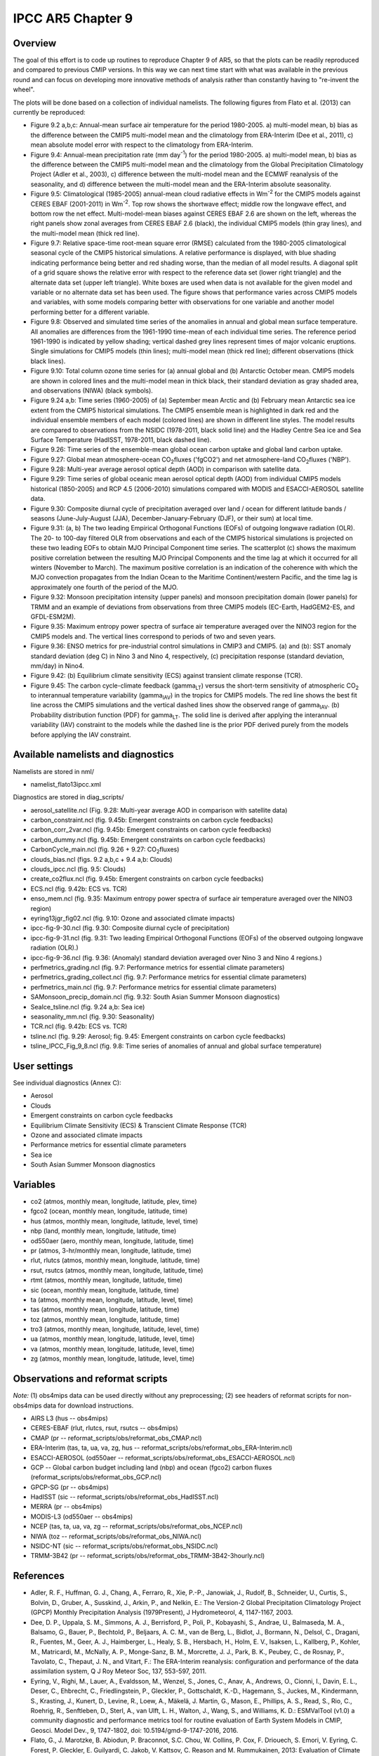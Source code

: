 IPCC AR5 Chapter 9
==================

Overview
--------

The goal of this effort is to code up routines to reproduce Chapter 9 of AR5, so that the plots can be readily reproduced and compared to previous CMIP versions. In this way we can next time start with what was available in the previous round and can focus on developing more innovative methods of analysis rather than constantly having to "re-invent the wheel".

The plots will be done based on a collection of individual namelists. The following figures from Flato et al. (2013) can currently be reproduced:

* Figure 9.2 a,b,c: Annual-mean surface air temperature for the period 1980-2005. a) multi-model mean, b) bias as the difference between the CMIP5 multi-model mean and the climatology from ERA-Interim (Dee et al., 2011), c) mean absolute model error with respect to the climatology from ERA-Interim.

* Figure 9.4: Annual-mean precipitation rate (mm day\ :sup:`-1`) for the period 1980-2005. a) multi-model mean, b) bias as the difference between the CMIP5 multi-model mean and the climatology from the Global Precipitation Climatology Project (Adler et al., 2003), c) difference between the multi-model mean and the ECMWF reanalysis of the seasonality, and d) difference between the multi-model mean and the ERA-Interim absolute seasonality.

* Figure 9.5: Climatological (1985-2005) annual-mean cloud radiative effects in Wm\ :sup:`-2` for the CMIP5 models against CERES EBAF (2001-2011) in Wm\ :sup:`-2`. Top row shows the shortwave effect; middle row the longwave effect, and bottom row the net effect. Multi-model-mean biases against CERES EBAF 2.6 are shown on the left, whereas the right panels show zonal averages from CERES EBAF 2.6 (black), the individual CMIP5 models (thin gray lines), and the multi-model mean (thick red line).

* Figure 9.7: Relative space-time root-mean square error (RMSE) calculated from the 1980-2005 climatological seasonal cycle of the CMIP5 historical simulations. A relative performance is displayed, with blue shading indicating performance being better and red shading worse, than the median of all model results. A diagonal split of a grid square shows the relative error with respect to the reference data set (lower right triangle) and the alternate data set (upper left triangle). White boxes are used when data is not available for the given model and variable or no alternate data set has been used. The figure shows that performance varies across CMIP5 models and variables, with some models comparing better with observations for one variable and another model performing better for a different variable.

* Figure 9.8: Observed and simulated time series of the anomalies in annual and global mean surface temperature. All anomalies are differences from the 1961-1990 time-mean of each individual time series. The reference period 1961-1990 is indicated by yellow shading; vertical dashed grey lines represent times of major volcanic eruptions. Single simulations for CMIP5 models (thin lines); multi-model mean (thick red line); different observations (thick black lines).

* Figure 9.10: Total column ozone time series for (a) annual global and (b) Antarctic October mean. CMIP5 models are shown in colored lines and the multi-model mean in thick black, their standard deviation as gray shaded area, and observations (NIWA) (black symbols).

* Figure 9.24 a,b: Time series (1960-2005) of (a) September mean Arctic and (b) February mean Antarctic sea ice extent from the CMIP5 historical simulations. The CMIP5 ensemble mean is highlighted in dark red and the individual ensemble members of each model (colored lines) are shown in different line styles. The model results are compared to observations from the NSIDC (1978-2011, black solid line) and the Hadley Centre Sea ice and Sea Surface Temperature (HadISST, 1978-2011, black dashed line).

* Figure 9.26: Time series of the ensemble-mean global ocean carbon uptake and global land carbon uptake.

* Figure 9.27: Global mean atmosphere-ocean CO\ :sub:`2`\ fluxes ('fgCO2') and net atmosphere-land CO\ :sub:`2`\ fluxes ('NBP').

* Figure 9.28: Multi-year average aerosol optical depth (AOD) in comparison with satellite data.

* Figure 9.29: Time series of global oceanic mean aerosol optical depth (AOD) from individual CMIP5 models historical (1850-2005) and RCP 4.5 (2006-2010) simulations compared with MODIS and ESACCI-AEROSOL satellite data.

* Figure 9.30: Composite diurnal cycle of precipitation averaged over land / ocean for different latitude bands / seasons (June-July-August (JJA), December-January-February (DJF), or their sum) at local time.

* Figure 9.31: (a, b) The two leading Empirical Orthogonal Functions (EOFs) of outgoing longwave radiation (OLR). The 20- to 100-day filtered OLR from observations and each of the CMIP5 historical simulations is projected on these two leading EOFs to obtain MJO Principal Component time series. The scatterplot (c) shows the maximum positive correlation between the resulting MJO Principal Components and the time lag at which it occurred for all winters (November to March). The maximum positive correlation is an indication of the coherence with which the MJO convection propagates from the Indian Ocean to the Maritime Continent/western Pacific, and the time lag is approximately one fourth of the period of the MJO.

* Figure 9.32: Monsoon precipitation intensity (upper panels) and monsoon precipitation domain (lower panels) for TRMM and an example of deviations from observations from three CMIP5 models (EC-Earth, HadGEM2-ES, and GFDL-ESM2M).

* Figure 9.35: Maximum entropy power spectra of surface air temperature averaged over the NINO3 region for the CMIP5 models and. The vertical lines correspond to periods of two and seven years.

* Figure 9.36: ENSO metrics for pre-industrial control simulations in CMIP3 and CMIP5. (a) and (b): SST anomaly standard deviation (deg C) in Nino 3 and Nino 4, respectively, (c) precipitation response (standard deviation, mm/day) in Nino4. 

* Figure 9.42: (b) Equilibrium climate sensitivity (ECS) against transient climate response (TCR).

* Figure 9.45: The carbon cycle-climate feedback (gamma\ :sub:`LT`\) versus the short-term sensitivity of atmospheric CO\ :sub:`2`\  to interannual temperature variability (gamma\ :sub:`IAV`\) in the tropics for CMIP5 models. The red line shows the best fit line across the CMIP5 simulations and the vertical dashed lines show the observed range of gamma\ :sub:`IAV`\. (b) Probability distribution function (PDF) for gamma\ :sub:`LT`\. The solid line is derived after applying the interannual variability (IAV) constraint to the models while the dashed line is the prior PDF derived purely from the models before applying the IAV constraint.



Available namelists and diagnostics
-----------------------------------

Namelists are stored in nml/

* namelist_flato13ipcc.xml

Diagnostics are stored in diag_scripts/

* aerosol_satellite.ncl (Fig. 9.28: Multi-year average AOD in comparison with satellite data)

* carbon_constraint.ncl (fig. 9.45b: Emergent constraints on carbon cycle feedbacks)

* carbon_corr_2var.ncl (fig. 9.45b: Emergent constraints on carbon cycle feedbacks)

* carbon_dummy.ncl (fig. 9.45b: Emergent constraints on carbon cycle feedbacks)

* CarbonCycle_main.ncl (fig. 9.26 + 9.27: CO\ :sub:`2`\ fluxes)

* clouds_bias.ncl (figs. 9.2 a,b,c + 9.4 a,b: Clouds)

* clouds_ipcc.ncl (fig. 9.5: Clouds)

* create_co2flux.ncl (fig. 9.45b: Emergent constraints on carbon cycle feedbacks)

* ECS.ncl (fig. 9.42b: ECS vs. TCR)

* enso_mem.ncl (fig. 9.35: Maximum entropy power spectra of surface air temperature averaged over the NINO3 region)

* eyring13jgr_fig02.ncl (fig. 9.10: Ozone and associated climate impacts)

* ipcc-fig-9-30.ncl (fig. 9.30: Composite diurnal cycle of precipitation)

* ipcc-fig-9-31.ncl (fig. 9.31: Two leading Empirical Orthogonal Functions (EOFs) of the observed outgoing longwave radiation (OLR).)

* ipcc-fig-9-36.ncl (fig. 9.36: (Anomaly) standard deviation averaged over Nino 3 and Nino 4 regions.)

* perfmetrics_grading.ncl (fig. 9.7: Performance metrics for essential climate parameters)

* perfmetrics_grading_collect.ncl (fig. 9.7: Performance metrics for essential climate parameters)

* perfmetrics_main.ncl (fig. 9.7: Performance metrics for essential climate parameters)

* SAMonsoon_precip_domain.ncl (fig. 9.32: South Asian Summer Monsoon diagnostics)

* SeaIce_tsline.ncl (fig. 9.24 a,b: Sea ice)

* seasonality_mm.ncl (fig. 9.30: Seasonality)

* TCR.ncl (fig. 9.42b: ECS vs. TCR)

* tsline.ncl (fig. 9.29: Aerosol; fig. 9.45: Emergent constraints on carbon cycle feedbacks)

* tsline_IPCC_Fig_9_8.ncl (fig. 9.8: Time series of anomalies of annual and global surface temperature)

User settings
-------------

See individual diagnostics (Annex C):

* Aerosol
* Clouds
* Emergent constraints on carbon cycle feedbacks
* Equilibrium Climate Sensitivity (ECS) & Transcient Climate Response (TCR)
* Ozone and associated climate impacts
* Performance metrics for essential climate parameters
* Sea ice
* South Asian Summer Monsoon diagnostics



Variables
---------

* co2 (atmos, monthly mean, longitude, latitude, plev, time)
* fgco2 (ocean, monthly mean, longitude, latitude, time)
* hus (atmos, monthly mean, longitude, latitude, level, time)
* nbp (land, monthly mean, longitude, latitude, time)
* od550aer (aero, monthly mean, longitude, latitude, time)
* pr (atmos, 3-hr/monthly mean, longitude, latitude, time)
* rlut, rlutcs (atmos, monthly mean, longitude, latitude, time)
* rsut, rsutcs (atmos, monthly mean, longitude, latitude, time)
* rtmt (atmos, monthly mean, longitude, latitude, time)
* sic (ocean, monthly mean, longitude, latitude, time)
* ta (atmos, monthly mean, longitude, latitude, level, time)
* tas (atmos, monthly mean, longitude, latitude, time)
* toz (atmos, monthly mean, longitude, latitude, time)
* tro3 (atmos, monthly mean, longitude, latitude, level, time)
* ua (atmos, monthly mean, longitude, latitude, level, time)
* va (atmos, monthly mean, longitude, latitude, level, time)
* zg (atmos, monthly mean, longitude, latitude, level, time)



Observations and reformat scripts
---------------------------------

*Note:* (1) obs4mips data can be used directly without any preprocessing; (2) see headers of reformat scripts for non-obs4mips data for download instructions.

* AIRS L3 (hus -- obs4mips)
* CERES-EBAF (rlut, rlutcs, rsut, rsutcs -- obs4mips)
* CMAP (pr -- reformat_scripts/obs/reformat_obs_CMAP.ncl)
* ERA-Interim (tas, ta, ua, va, zg, hus -- reformat_scripts/obs/reformat_obs_ERA-Interim.ncl)
* ESACCI-AEROSOL (od550aer -- reformat_scripts/obs/reformat_obs_ESACCI-AEROSOL.ncl)
* GCP -- Global carbon budget including land (nbp) and ocean (fgco2) carbon fluxes (reformat_scripts/obs/reformat_obs_GCP.ncl)
* GPCP-SG (pr -- obs4mips)
* HadISST (sic -- reformat_scripts/obs/reformat_obs_HadISST.ncl)
* MERRA (pr -- obs4mips)
* MODIS-L3 (od550aer -- obs4mips)
* NCEP (tas, ta, ua, va, zg -- reformat_scripts/obs/reformat_obs_NCEP.ncl)
* NIWA (toz -- reformat_scripts/obs/reformat_obs_NIWA.ncl)
* NSIDC-NT (sic -- reformat_scripts/obs/reformat_obs_NSIDC.ncl)
* TRMM-3B42 (pr -- reformat_scripts/obs/reformat_obs_TRMM-3B42-3hourly.ncl)



References
----------

* Adler, R. F., Huffman, G. J., Chang, A., Ferraro, R., Xie, P.-P., Janowiak, J., Rudolf, B., Schneider, U., Curtis, S., Bolvin, D., Gruber, A., Susskind, J., Arkin, P., and Nelkin, E.: The Version-2 Global Precipitation Climatology Project (GPCP) Monthly Precipitation Analysis (1979Present), J Hydrometeorol, 4, 1147-1167, 2003.

* Dee, D. P., Uppala, S. M., Simmons, A. J., Berrisford, P., Poli, P., Kobayashi, S., Andrae, U., Balmaseda, M. A., Balsamo, G., Bauer, P., Bechtold, P., Beljaars, A. C. M., van de Berg, L., Bidlot, J., Bormann, N., Delsol, C., Dragani, R., Fuentes, M., Geer, A. J., Haimberger, L., Healy, S. B., Hersbach, H., Holm, E. V., Isaksen, L., Kallberg, P., Kohler, M., Matricardi, M., McNally, A. P., Monge-Sanz, B. M., Morcrette, J. J., Park, B. K., Peubey, C., de Rosnay, P., Tavolato, C., Thepaut, J. N., and Vitart, F.: The ERA-Interim reanalysis: configuration and performance of the data assimilation system, Q J Roy Meteor Soc, 137, 553-597, 2011.

* Eyring, V., Righi, M., Lauer, A., Evaldsson, M., Wenzel, S., Jones, C., Anav, A., Andrews, O., Cionni, I., Davin, E. L., Deser, C., Ehbrecht, C., Friedlingstein, P., Gleckler, P., Gottschaldt, K.-D., Hagemann, S., Juckes, M., Kindermann, S., Krasting, J., Kunert, D., Levine, R., Loew, A., Mäkelä, J. Martin, G., Mason, E., Phillips, A. S., Read, S., Rio, C., Roehrig, R., Senftleben, D., Sterl, A., van Ulft, L. H., Walton, J., Wang, S., and Williams, K. D.: ESMValTool (v1.0)  a community diagnostic and performance metrics tool for routine evaluation of Earth System Models in CMIP, Geosci. Model Dev., 9, 1747-1802, doi: 10.5194/gmd-9-1747-2016, 2016.

* Flato, G., J. Marotzke, B. Abiodun, P. Braconnot, S.C. Chou, W. Collins, P. Cox, F. Driouech, S. Emori, V. Eyring, C. Forest, P. Gleckler, E. Guilyardi, C. Jakob, V. Kattsov, C. Reason and M. Rummukainen, 2013: Evaluation of Climate Models. In: Climate Change 2013: The Physical Science Basis. Contribution of Working Group I to the Fifth Assessment Report of the Intergovernmental Panel on Climate Change [Stocker, T.F., D. Qin, G.-K. Plattner, M. Tignor, S.K. Allen, J. Boschung, A. Nauels, Y. Xia, V. Bex and P.M. Midgley (eds.)]. Cambridge University Press, Cambridge, United Kingdom and New York, NY, USA.



Example plots
-------------


.. figure:: ../../source/namelists/figures/ipccar5_ch9/fig-9-2.png
   :width: 80%

   Resembling Flato et al. (2013), Fig. 9.2a,b,c.

.. figure:: ../../source/namelists/figures/ipccar5_ch9/fig-9-3.png
   :width: 80%

   Resembling Flato et al. (2013), Fig. 9.3.

.. figure:: ../../source/namelists/figures/ipccar5_ch9/fig-9-4.png
   :width: 80%

   Resembling Flato et al. (2013), Fig. 9.4.

.. figure:: ../../source/namelists/figures/ipccar5_ch9/fig3_ipccar5_ch9.png
   :width: 60%

   Resembling Flato et al. (2013), Fig. 9.5 (Eyring et al., 2016: Fig. 12).

.. figure:: ../../source/namelists/figures/ipccar5_ch9/fig4_ipccar5_ch9.png
   :width: 80%

   Resembling Flato et al. (2013), Fig. 9.7 (Eyring et al., 2016: Fig. 2).

.. figure:: ../../source/namelists/figures/ipccar5_ch9/fig-9-8.png
   :width: 80%

   Resembling Flato et al. (2013), Fig. 9.8.

.. figure:: ../../source/namelists/figures/ipccar5_ch9/fig5_ipccar5_ch9.png
   :width: 60%

   Resembling Flato et al. (2013), Fig. 9.10 (Eyring et al., 2016: Fig. 25).

.. figure:: ../../source/namelists/figures/ipccar5_ch9/fig6_ipccar5_ch9.png
   :width: 80%

   Resembling Flato et al. (2013), Fig. 9.24 (Eyring et al., 2016: Fig. 17).

.. figure:: ../../source/namelists/figures/ipccar5_ch9/fig-9-26.png
   :width: 80%

   Similar to Flato et al. (2013), Fig. 9.26.

.. figure:: ../../source/namelists/figures/ipccar5_ch9/fig-9-27.png
   :width: 80%

   Similar to Flato et al. (2013), Fig. 9.27.

.. figure:: ../../source/namelists/figures/ipccar5_ch9/fig7_ipccar5_ch9.png
   :width: 80%

   Similar to Flato et al. (2013), Fig. 9.28.

.. figure:: ../../source/namelists/figures/ipccar5_ch9/fig8_ipccar5_ch9.png
   :width: 60%

   Resembling Flato et al. (2013), Fig. 9.29 (Eyring et al., 2016: Fig. 23).

.. figure:: ../../source/namelists/figures/ipccar5_ch9/fig-9-30.png
   :width: 80%

   Similar to Flato et al. (2013), Fig. 9.30.

.. figure:: ../../source/namelists/figures/ipccar5_ch9/fig-9-31.png
   :width: 60%

   Similar to Flato et al. (2013), Fig. 9.31.

.. figure:: ../../source/namelists/figures/ipccar5_ch9/fig10_ipccar5_ch9.png
   :width: 60%

   Resembling Flato et al. (2013), Fig. 9.32 (Eyring et al., 2016: Fig. 5).

.. figure:: ../../source/namelists/figures/ipccar5_ch9/fig-9-35.png
   :width: 60%

   Resembling Flato et al. (2013), Fig. 9.35.

.. figure:: ../../source/namelists/figures/ipccar5_ch9/fig-9-36.png
   :width: 60%

   Resembling Flato et al. (2013), Fig. 9.36.

.. figure:: ../../source/namelists/figures/ecs_tcr/TCR.png
   :width: 50%

   Resembling Flato et al. (2013), Fig. 9.42b.

.. figure:: ../../source/namelists/figures/ipccar5_ch9/fig11_ipccar5_ch9.png
   :width: 80%

   Resembling Flato et al. (2013), Fig. 9.45b (Eyring et al., 2016: Fig. 26).

